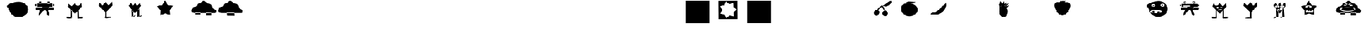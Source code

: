 SplineFontDB: 3.2
FontName: Untitled1
FullName: Untitled1
FamilyName: Untitled1
Weight: Regular
Copyright: Copyright (c) 2023, Simao Nery
UComments: "2023-11-29: Created with FontForge (http://fontforge.org)"
Version: 001.000
ItalicAngle: 0
UnderlinePosition: -100
UnderlineWidth: 50
Ascent: 800
Descent: 200
InvalidEm: 0
LayerCount: 2
Layer: 0 0 "Back" 1
Layer: 1 0 "Fore" 0
XUID: [1021 361 1282447125 13495860]
StyleMap: 0x0000
FSType: 0
OS2Version: 0
OS2_WeightWidthSlopeOnly: 0
OS2_UseTypoMetrics: 1
CreationTime: 1701298503
ModificationTime: 1701446712
OS2TypoAscent: 0
OS2TypoAOffset: 1
OS2TypoDescent: 0
OS2TypoDOffset: 1
OS2TypoLinegap: 90
OS2WinAscent: 0
OS2WinAOffset: 1
OS2WinDescent: 0
OS2WinDOffset: 1
HheadAscent: 0
HheadAOffset: 1
HheadDescent: 0
HheadDOffset: 1
DEI: 91125
Encoding: ISO8859-1
UnicodeInterp: none
NameList: AGL For New Fonts
DisplaySize: -48
AntiAlias: 1
FitToEm: 0
WinInfo: 0 37 14
BeginChars: 256 256

StartChar: Z
Encoding: 90 90 0
Width: 1300
Flags: W
HStem: 156 98<800 1020> 172 82<360.536 572> 266 40<466.759 572 800 855.241> 328 152<492.761 865.239> 504 267<571.5 749> 576 16<781.007 824.993> 582 20<549.005 580.995> 614 48<846.486 879.249> 619 53<504.091 562.866>
VStem: 189 147<311.5 437.151> 549 32<582.003 601.997> 781 44<576.003 591.997> 986 85<411 460>
LayerCount: 2
Fore
SplineSet
789 661 m 1x3078
 796 624 l 1
 714 596 l 1
 704 622 l 1
 789 661 l 1x3078
577 665 m 1
 677 628 l 1
 666 597 l 1
 562 639 l 1
 577 665 l 1
627 328 m 1049
781 584 m 0
 781 588 791 592 803 592 c 0
 815 592 825 588 825 584 c 0
 825 580 815 576 803 576 c 0x3478
 791 576 781 580 781 584 c 0
549 592 m 0
 549 598 556 602 565 602 c 0x3278
 574 602 581 598 581 592 c 0x3478
 581 586 574 582 565 582 c 0x3278
 556 582 549 586 549 592 c 0
336 405 m 0
 336 460 482 504 661 504 c 0x3878
 840 504 986 460 986 405 c 0
 986 350 840 306 661 306 c 0
 482 306 336 350 336 405 c 0
409 404 m 0
 409 446 530 480 679 480 c 0
 828 480 949 446 949 404 c 0
 949 362 828 328 679 328 c 0
 627.342773438 328 579.05078125 332.086914062 538 339.176757812 c 1
 460.643554688 352.537109375 409 376.561523438 409 404 c 0
741 582 m 0x3378
 741 600 773 614 812 614 c 0
 851 614 883 600 883 582 c 0
 883 564 851 550 812 550 c 0
 773 550 741 564 741 582 c 0x3378
499 589 m 0
 499 606 529 619 565 619 c 0x30f8
 601 619 631 606 631 589 c 0
 631 572 601 559 565 559 c 0
 529 559 499 572 499 589 c 0
703 771 m 27x3878
 620 771 599 672 516 672 c 27x30f8
 427 672 433 521 344 521 c 27
 254 521 189 441 189 351 c 27
 189 272 289 254 368 254 c 27
 626 254 771 254 1029 254 c 27
 1084 254 1115 254 1170 254 c 27
 1211 254 1232 299 1232 340 c 27
 1232 429 1071 411 1071 500 c 27
 1071 589 1000 662 911 662 c 27x7178
 819 662 795 771 703 771 c 27x3878
800 266 m 1
 1020 266 l 1
 1020 156 l 1
 800 156 l 1xb078
 800 266 l 1
358 272 m 1
 572 272 l 1
 572 172 l 1
 358 172 l 1x7078
 358 272 l 1
EndSplineSet
EndChar

StartChar: Y
Encoding: 89 89 1
Width: 1300
Flags: W
HStem: 282 19<268 319 392 471> 345 35<240 277 309 358 391 463> 381 86<230.536 429.464> 493 62<301.305 356.695>
VStem: 155.529 60.4707<280 377.19> 240 37<346 380> 268 51<281 307> 300 58<493.983 554.017> 309 49<347 381> 391 72<345 380>
LayerCount: 2
Fore
SplineSet
392 282 m 1xf840
 392 301 l 1
 471 301 l 1
 471 282 l 1
 392 282 l 1xf840
268 281 m 1xfa40
 268 307 l 1
 319 307 l 1
 319 281 l 1
 268 281 l 1xfa40
391 380 m 1
 463 380 l 1
 463 345 l 1
 391 345 l 1
 391 380 l 1
309 381 m 1xf8c0
 358 381 l 1
 358 347 l 1
 309 347 l 1
 309 381 l 1xf8c0
240 380 m 1xfc40
 277 380 l 1
 277 346 l 1
 240 346 l 1
 240 380 l 1xfc40
300 524 m 0xf940
 300 507 313 493 329 493 c 0
 345 493 358 507 358 524 c 0
 358 541 345 555 329 555 c 0
 313 555 300 541 300 524 c 0xf940
216 381 m 1
 216 280 l 1
 515 280 l 1
 515 381 l 1
 216 381 l 1
201 526 m 0
 201 493 259 467 330 467 c 0
 401 467 459 493 459 526 c 0
 459 559 401 585 330 585 c 0
 259 585 201 559 201 526 c 0
558 166 m 1
 350.680664062 242.206054688 l 1
 147.118164062 156.469726562 l 1
 155.529296875 377.190429688 l 1
 11.083984375 544.295898438 l 1
 223.6015625 604.50390625 l 1
 337.892578125 793.517578125 l 1
 460.82421875 610.005859375 l 1
 675.905273438 559.716796875 l 1
 539.364257812 386.09375 l 1
 558 166 l 1
EndSplineSet
EndChar

StartChar: X
Encoding: 88 88 2
Width: 1300
Flags: W
HStem: 92 6<273.488 326.473> 98 1<519 610.55> 429 60<311.926 384.942> 495 23<302.835 317.061 511.799 524.95> 538 23<303.506 317.942 511.799 524.95>
VStem: 282 74<98 259> 301 1<522.78 529.228> 318 5<518.852 533.121> 411 15<516.024 539.256> 510 1<524.218 531.782> 525 3<521.611 534.389>
LayerCount: 2
Fore
SplineSet
519 99 m 27x78e0
 484 99 410 46 445 46 c 27
 512 46 542 98 609 98 c 27
 644 98 554 99 519 99 c 27x78e0
518 368 m 25
 519 98 l 25
 614 98 l 25
 593 458 l 25
 518 368 l 25
272 92 m 27xb8e0
 228 92 132 34 176 34 c 27
 249 34 279 98 352 98 c 27x78e0
 383 98 303 92 272 92 c 27xb8e0
508 352 m 1049
274 422 m 25
 280 200 l 25
 282 98 l 25xbce0
 356 98 l 25x7ce0
 346 328 l 25
 274 422 l 25
379 446 m 25
 430 468 l 25
 414 394 l 25
 379 446 l 25
356 364 m 1
 373 417 l 25
 401 367 l 25
 452 375 l 25
 453 425 l 25
 492 390 l 1
 427 370 l 1
 356 364 l 1
511 528 m 0
 511 534 514 538 518 538 c 0
 522 538 525 534 525 528 c 0
 525 522 522 518 518 518 c 0
 514 518 511 522 511 528 c 0
302 526 m 0x3be0
 302 532 306 536 310 536 c 0
 314 536 318 532 318 526 c 0
 318 520 314 516 310 516 c 0
 306 516 302 520 302 526 c 0x3be0
510 528 m 0
 510 508 514 492 519 492 c 0
 524 492 528 508 528 528 c 0
 528 548 524 564 519 564 c 0
 514 564 510 548 510 528 c 0
301 525 m 0
 301 503 306 486 312 486 c 0
 318 486 323 503 323 525 c 0
 323 547 318 564 312 564 c 0
 306 564 301 547 301 525 c 0
323 429 m 11
 296 429 321 364 348 364 c 27
 429 364 535 376 535 457 c 19
 535 516.671967274 458.323280497 480.536787809 390 453 c 1
 386.512426435 451.594379946 383.191050544 450.146655275 380 448.691785412 c 1
 358.751862308 439.004293862 343.282066927 429 323 429 c 11
426 528 m 0
 426 510 469 495 521 495 c 0
 573 495 616 510 616 528 c 0
 616 546 573 561 521 561 c 0
 469 561 426 546 426 528 c 0
211 526 m 0
 211 506 256 489 311 489 c 0
 366 489 411 506 411 526 c 0
 411 546 366 563 311 563 c 0
 256 563 211 546 211 526 c 0
150 578 m 9
 258 702 l 25
 324 574 l 25
 434 702 l 25
 504 576 l 25
 628 698 l 25
 678 568 l 17
 519.212121212 368 l 1
 506.509090909 352 l 1
 416 238 l 1
 273.611764706 420 l 1
 150 578 l 9
EndSplineSet
EndChar

StartChar: V
Encoding: 86 86 3
Width: 1300
Flags: W
HStem: 17 56<666.506 842.026> 20 60<143.572 377.212> 408 46<517 585> 408 36<431 439>
VStem: 439 78<454 496> 619 46<36 313.667> 619 37<115.333 348>
LayerCount: 2
Fore
SplineSet
613 45 m 0x88
 613 60 665 73 729 73 c 0
 793 73 845 60 845 45 c 0
 845 30 793 17 729 17 c 0
 665 17 613 30 613 45 c 0x88
139 50 m 0
 139 67 193 80 259 80 c 0
 325 80 383 68 383 51 c 0
 383 34 325 20 259 20 c 0x48
 193 20 139 33 139 50 c 0
619 348 m 1x0a
 656 393 l 1x0a
 665 36 l 1
 619 36 l 1x0c
 619 348 l 1x0a
371 350 m 1
 333 395 l 1
 329 77 l 1
 375 65 l 1
 371 350 l 1
475 394 m 1
 475 384 l 1
 549 384 l 1
 549 394 l 1
 475 394 l 1
541 484 m 1
 541 472 l 1
 577 472 l 1
 577 484 l 1
 541 484 l 1
371 486 m 1
 371 470 l 1
 407 470 l 1
 407 486 l 1
 371 486 l 1
431 368 m 1
 585 368 l 1
 585 408 l 1x28
 431 408 l 1x18
 431 368 l 1
517 496 m 1
 517 454 l 1
 607 454 l 1
 607 496 l 1
 517 496 l 1
353 508 m 1
 353 444 l 1
 439 444 l 1x18
 439 508 l 1
 353 508 l 1
227 662 m 25
 361 546 l 25
 493 678 l 25
 617 540 l 25
 767 692 l 25
 783 526 l 25
 537 264 l 25
 505 226 l 25
 191 530 l 25
 227 662 l 25
EndSplineSet
EndChar

StartChar: U
Encoding: 85 85 4
Width: 1300
Flags: W
HStem: 384 120<666.592 765> 504 2<400 414.47> 646 20<304.583 359.417 669.117 726.883> 704 22<305.202 358.798> 714 20<669.117 726.883>
VStem: 286 16<670.571 697.429> 362 18<669.875 698.125> 644 18<674.397 705.603> 734 10<678.167 701.833>
LayerCount: 2
Fore
SplineSet
537 588 m 1x2780
 537 525 l 1
 243 525 l 1
 243 588 l 1
 537 588 l 1x2780
700 458 m 11
 785 458 916 517 916 432 c 27
 916 333 765 384 666 384 c 19xa780
 637.459337803 384 717.09403793 458 700 458 c 11
408 450 m 19
 432.220964861 450 314.086868038 376 346 376 c 11
 267 376 148 341 148 420 c 27
 148 522 306 450 408 450 c 19
400 506 m 11x6780
 516 506 582 506 698 506 c 19
 723.062226399 506 694.296832283 485.814823695 694.296832283 459.999998982 c 3
 694.296832283 438.433481036 664 412.937773601 664 392 c 11
 664 288 790 126 686 126 c 27
 578 126 644 360 536 360 c 27
 407 360 272 31 272 160 c 19
 272 393.588248584 519.669181391 506 400 506 c 11x6780
662 690 m 0
 662 677 678 666 698 666 c 0
 718 666 734 677 734 690 c 0
 734 703 718 714 698 714 c 0x2f80
 678 714 662 703 662 690 c 0
302 684 m 0
 302 673 315 664 332 664 c 0
 349 664 362 673 362 684 c 0
 362 695 349 704 332 704 c 0x3780
 315 704 302 695 302 684 c 0
644 734 m 1x2f80
 744 734 l 1
 744 644 l 1
 644 644 l 1
 644 734 l 1x2f80
286 726 m 1x3780
 380 726 l 1
 380 646 l 1
 286 646 l 1
 286 726 l 1x3780
862 646 m 25
 944 584 l 25
 860 500 l 1049
192 646 m 25
 190 504 l 25x6780
 88 580 l 25
 192 646 l 25
190 646 m 1
 190 504 l 1
 400 504 l 3
 860 504 l 1
 860 646 l 1
 190 646 l 1
EndSplineSet
EndChar

StartChar: T
Encoding: 84 84 5
Width: 1300
Flags: W
HStem: 94 158<376.359 606.047> 264 56<515 551> 268 72<269 305> 384 134<252.934 369.953> 556 64<641.226 720.774> 556 56<267.972 342.028>
VStem: 25 208<537.494 606.487> 269 72<268 340 558.266 609.734> 389 212<545.441 622.023> 479 72<264 320> 639 84<560.169 615.831> 777 126<336 618>
LayerCount: 2
Fore
SplineSet
85 656 m 1051x9330
479 250 m 1xd370
 481 320 l 1
 551 320 l 1
 551 264 l 1
 479 250 l 1xd370
269 268 m 1xb330
 269 340 l 1
 341 340 l 1
 341 254 l 1
 269 268 l 1xb330
639 588 m 0
 639 606 658 620 681 620 c 0
 704 620 723 606 723 588 c 0
 723 570 704 556 681 556 c 0x9b30
 658 556 639 570 639 588 c 0
267 584 m 0
 267 599 284 612 305 612 c 0
 326 612 343 599 343 584 c 0
 343 569 326 556 305 556 c 0x9730
 284 556 267 569 267 584 c 0
171 318 m 0
 171 282 283 252 421 252 c 0
 559 252 671 282 671 318 c 0
 671 354 559 384 421 384 c 0
 283 384 171 354 171 318 c 0
601 588 m 0x93b0
 601 552 640 522 689 522 c 0
 738 522 777 552 777 588 c 0
 777 624 738 654 689 654 c 0
 640 654 601 624 601 588 c 0x93b0
233 580 m 0
 233 546 268 518 311 518 c 0
 354 518 389 546 389 580 c 0
 389 614 354 642 311 642 c 0
 268 642 233 614 233 580 c 0
111 428 m 0
 96.4590469176 483.509602903 25 514.622793595 25 560 c 3
 25 660.770382741 326.918124314 750.964741951 507 762 c 0
 725.589967699 775.394999865 903 612 903 428 c 0
 903 244 726 94 507 94 c 0
 288 94 157.626301259 250.005651688 111 428 c 0
EndSplineSet
EndChar

StartChar: Q
Encoding: 81 81 6
Width: 1300
Flags: W
LayerCount: 2
Fore
SplineSet
275 730 m 9
 329 790 l 1
 369 754 l 25
 415 788 l 25
 443 750 l 25
 519 790 l 1
 485 720 l 17
 413.2265625 721.25390625 309.827148438 685.422851562 275 730 c 9
55 560 m 0
 39 782 188 716 369 716 c 0
 550 716 745 774 717 540 c 0
 704.406079168 434.750804478 562 154 381 154 c 0
 200 154 62.6201171875 454.274414062 55 560 c 0
EndSplineSet
EndChar

StartChar: O
Encoding: 79 79 7
Width: 1300
Flags: W
HStem: 88 512<441.652 567.37> 728 20G<638.574 649.175> 766 20G<518.241 535.848>
VStem: 323 364<235.146 452.849>
LayerCount: 2
Fore
SplineSet
353 490 m 25
 301 644 l 25
 347 646 l 25
 375 776 l 25
 457 670 l 25
 531 786 l 25
 563 654 l 25
 659 748 l 25
 603 634 l 25
 723 682 l 25
 627 552 l 25
 733 594 l 25
 655 486 l 25
 581 586 l 25
 471 608 l 25
 389 556 l 25
 353 490 l 25
323 350 m 0
 323 400.997393393 333.788594649 448.444110066 352.287302702 487.999996132 c 1
 383.846480778 555.483154888 437.845993907 600 499 600 c 0
 596 600 687 476 687 338 c 0
 687 200 608 88 511 88 c 0
 414 88 323 212 323 350 c 0
EndSplineSet
EndChar

StartChar: M
Encoding: 77 77 8
Width: 1300
Flags: W
HStem: 182 96<83.17 227.081>
VStem: 693 16<662 712>
LayerCount: 2
Fore
SplineSet
693 712 m 1
 709 712 l 1
 709 662 l 1
 693 662 l 1
 693 712 l 1
219 182 m 3
 487 182 709 394 709 662 c 3
 709 806.949772593 404.553665861 278 139 278 c 3
 106 278 53 246.877929688 53 210 c 3
 53 179.471679688 165 182 219 182 c 3
EndSplineSet
EndChar

StartChar: L
Encoding: 76 76 9
Width: 1300
Flags: W
HStem: 684 64<359.737 647.251>
VStem: 117 688<304.742 489.733>
LayerCount: 2
Fore
SplineSet
421 748 m 27
 537 748 601 732 717 732 c 27
 796 732 598 684 519 684 c 27
 441 684 397 672 319 672 c 27
 269 672 371 748 421 748 c 27
323 672 m 27
 323 672 323 672 323 672 c 27
117 404 m 0
 117 538.1187873 129.645528347 667.774916205 321 667.774916205 c 3
 360.779622473 667.774916205 408.282322043 676.609867505 465 676 c 0
 651 674 805 552 805 390 c 0
 805 228 634 118 457 118 c 0
 280 118 117 242 117 404 c 0
EndSplineSet
EndChar

StartChar: K
Encoding: 75 75 10
Width: 1300
Flags: W
HStem: 127 230<673.538 807.685> 560 44<642.25 711.377>
VStem: 265 228<212.94 337.233> 621 234<179.863 311.004>
LayerCount: 2
Fore
SplineSet
622 604 m 27
 778 604 828 774 984 774 c 27
 1097 774 887 540 774 540 c 3
 710 540 704 560 658 560 c 27
 640 560 604 604 622 604 c 27
373 389 m 25
 422 376 l 1
 602 522 l 25
 702 364 l 1
 768 354 l 25
 618 608 l 1
 373 389 l 25
621 246 m 0
 621 314 672 357 735 357 c 0
 806.669921875 357 860.254882812 306 855 238 c 0
 849.760742188 170.202148438 804 127 741 127 c 0
 678 127 621 178 621 246 c 0
265 266 m 0
 265 334 316 389 379 389 c 0
 469.341796875 389 513.427734375 331.560546875 493 266 c 0
 470.901367188 195.075195312 436.442382812 141.421875 379 143 c 0
 316.0234375 144.73046875 265 198 265 266 c 0
EndSplineSet
EndChar

StartChar: G
Encoding: 71 71 11
Width: 1300
Flags: W
HStem: -198 994<144 1144>
VStem: 144 1000<-198 796>
LayerCount: 2
Fore
SplineSet
144 796 m 5
 1144 796 l 5
 1144 -198 l 5
 144 -198 l 5
 144 796 l 5
EndSplineSet
EndChar

StartChar: F
Encoding: 70 70 12
Width: 1300
Flags: W
HStem: -2 21G<240 1040> 744 20G<236 1036>
VStem: 865.284 170.716<503.715 678.044> 874 166<112 286.329>
LayerCount: 2
Fore
SplineSet
874 112 m 1xd0
 870.12109375 286.329101562 l 1
 1003.99902344 398.0546875 l 1
 865.284179688 503.71484375 l 1xe0
 861.405273438 678.043945312 l 1
 692.309570312 635.470703125 l 1
 553.594726562 741.130859375 l 1
 481.451171875 582.381835938 l 1
 312.35546875 539.80859375 l 1
 391.489257812 384.42578125 l 1
 319.344726562 225.677734375 l 1
 490.166992188 190.666992188 l 1
 569.30078125 35.28515625 l 1
 703.178710938 147.009765625 l 1
 874 112 l 1xd0
236 760 m 1
 1036 764 l 1xe0
 1036 383.104492188 1040 338.615234375 1040 2 c 1xd0
 240 -2 l 1
 240 331.913085938 236 420.133789062 236 760 c 1
EndSplineSet
EndChar

StartChar: E
Encoding: 69 69 13
Width: 1300
Flags: W
HStem: -204 1002<156 1156>
VStem: 156 1000<-204 798>
LayerCount: 2
Fore
SplineSet
156 798 m 5
 1156 798 l 5
 1156 -204 l 5
 156 -204 l 5
 156 798 l 5
EndSplineSet
EndChar

StartChar: slash
Encoding: 47 47 14
Width: 1300
Flags: W
HStem: 86 664<592.453 861.738>
LayerCount: 2
Fore
SplineSet
91.5 656 m 1048
327.5 420 m 4
 312.958984375 475.509765625 241.5 503.66796875 241.5 552 c 7
 241.5 686.587890625 568.624023438 750.197265625 739.5 750 c 4
 958.5 749.748046875 1135.5 600 1135.5 416 c 4
 1135.5 232 942.5 86 723.5 86 c 4
 504.5 86 374.125976562 242.005859375 327.5 420 c 4
EndSplineSet
EndChar

StartChar: zero
Encoding: 48 48 15
Width: 1300
Flags: W
HStem: 360 144<475.63 580.692> 384 120<666.592 765> 504 2<400 414.47> 646 88<644 744> 646 80<286 380>
VStem: 286 94<646 726> 644 100<644 734>
LayerCount: 2
Fore
SplineSet
700 458 m 15x46
 785 458 916 517 916 432 c 31
 916 333 765 384 666 384 c 23
 637.459337803 384 717.09403793 458 700 458 c 15x46
408 450 m 23
 432.220964861 450 314.086868038 376 346 376 c 15
 267 376 148 341 148 420 c 31
 148 522 306 450 408 450 c 23
400 506 m 15x26
 516 506 582 506 698 506 c 23x26
 723.062226399 506 694.296832283 485.814823695 694.296832283 459.999998982 c 7
 694.296832283 438.433481036 664 412.937773601 664 392 c 15
 664 288 790 126 686 126 c 31
 578 126 644 360 536 360 c 31x86
 407 360 272 31 272 160 c 23
 272 393.588248584 519.669181391 506 400 506 c 15x26
644 734 m 5x16
 739.796651377 734.000001462 705.291742413 733.999999874 744 734 c 5
 744 644 l 5
 644 644 l 5
 644 734 l 5x16
286 726 m 5x0e
 380 726 l 5
 380 646 l 5
 286 646 l 5
 286 726 l 5x0e
862 646 m 29
 944 584 l 29
 860 500 l 1053
192 646 m 29
 190 504 l 29x2e
 88 580 l 29
 192 646 l 29
190 646 m 5
 190 504 l 5
 400 504 l 7
 860 504 l 5
 860 646 l 5
 190 646 l 5
EndSplineSet
EndChar

StartChar: one
Encoding: 49 49 16
Width: 1300
Flags: W
HStem: 17 56<666.506 842.026> 20 60<143.572 377.212>
VStem: 619 46<36 313.667> 619 37<115.333 348>
LayerCount: 2
Fore
SplineSet
613 45 m 0x80
 613 60 665 73 729 73 c 0
 793 73 845 60 845 45 c 0
 845 30 793 17 729 17 c 0
 665 17 613 30 613 45 c 0x80
139 50 m 0
 139 67 193 80 259 80 c 0
 325 80 383 68 383 51 c 0
 383 34 325 20 259 20 c 0x40
 193 20 139 33 139 50 c 0
619 348 m 1x10
 656 393 l 1x10
 665 36 l 1
 619 36 l 1x20
 619 348 l 1x10
371 350 m 1
 333 395 l 1
 329 77 l 1
 375 65 l 1
 371 350 l 1
227 662 m 25
 361 546 l 25
 493 678 l 25
 617 540 l 25
 767 692 l 25
 783 526 l 25
 537 264 l 25
 505 226 l 25
 191 530 l 25
 227 662 l 25
EndSplineSet
EndChar

StartChar: three
Encoding: 51 51 17
Width: 1300
Flags: W
HStem: 96 2<337.031 356> 98 4<285 312.387 522 612.324>
VStem: 280 76<149 259> 519 95<98 218>
LayerCount: 2
Fore
SplineSet
522 102 m 27x70
 600 102 638 154 716 154 c 27
 761 154 659 100 614 100 c 27
 578 100 558 102 522 102 c 27x70
285 102 m 27
 349 102 375 156 439 156 c 27
 479 156 396 96 356 96 c 27xb0
 328 96 313 102 285 102 c 27
609 98 m 27x70
 644 98 554 99 519 99 c 1051
518 368 m 25
 519 98 l 25
 614 98 l 25
 593 458 l 25
 518 368 l 25
508 352 m 1049
274 422 m 25
 280 200 l 25
 282 98 l 25x70
 356 98 l 25xb0
 346 328 l 25
 274 422 l 25
150 578 m 9
 258 702 l 25
 324 574 l 25
 434 702 l 25
 504 576 l 25
 628 698 l 25
 678 568 l 17
 519.212121212 368 l 1
 506.509090909 352 l 1
 416 238 l 1
 273.611764706 420 l 1
 150 578 l 9
EndSplineSet
EndChar

StartChar: four
Encoding: 52 52 18
Width: 1300
Flags: W
LayerCount: 2
Fore
SplineSet
596 166 m 1
 388.680664062 242.206054688 l 1
 185.118164062 156.469726562 l 1
 193.529296875 377.190429688 l 1
 49.083984375 544.295898438 l 1
 261.6015625 604.50390625 l 1
 375.892578125 793.517578125 l 1
 498.82421875 610.005859375 l 1
 713.905273438 559.716796875 l 1
 577.364257812 386.09375 l 1
 596 166 l 1
EndSplineSet
EndChar

StartChar: five
Encoding: 53 53 19
Width: 1300
Flags: W
HStem: 156 98<800 1020> 172 82<360.536 572>
LayerCount: 2
Fore
SplineSet
703 771 m 31x40
 620 771 599 672 516 672 c 31
 427 672 433 521 344 521 c 31
 254 521 189 441 189 351 c 31
 189 272 289 254 368 254 c 31
 626 254 771 254 1029 254 c 31
 1084 254 1115 254 1170 254 c 31
 1211 254 1232 299 1232 340 c 31
 1232 429 1071 411 1071 500 c 31
 1071 589 1000 662 911 662 c 31
 819 662 795 771 703 771 c 31x40
800 266 m 1
 1020 266 l 1
 1020 156 l 1
 800 156 l 1x80
 800 266 l 1
358 272 m 1
 572 272 l 1
 572 172 l 1
 358 172 l 1x40
 358 272 l 1
EndSplineSet
EndChar

StartChar: y
Encoding: 121 121 20
Width: 1300
Flags: W
HStem: 94 668<379.106 643.112>
LayerCount: 2
Fore
SplineSet
85 656 m 1051
479 250 m 1025
111 428 m 0
 96.4590469176 483.509602903 121 526.623046875 121 572 c 3
 121 672.770507812 326.918124314 750.964741951 507 762 c 0
 725.589967699 775.394999865 903 612 903 428 c 0
 903 244 726 94 507 94 c 0
 288 94 157.626301259 250.005651688 111 428 c 0
EndSplineSet
EndChar

StartChar: z
Encoding: 122 122 21
Width: 1300
Flags: W
HStem: 176 250<465 630.113> 426 218<355 449 533 627> 724 20G<449 533>
VStem: 355 272<426 644> 449 84<644 744> 487 169<354.605 413.756>
LayerCount: 2
Fore
SplineSet
565 346 m 27x20
 437 346 237 448 237 320 c 27
 237 228 363 228 455 228 c 27
 518 228 628 346 565 346 c 27x20
487 408 m 3xa4
 487 249 291 235 291 76 c 3
 291 -46 465 176 587 176 c 27
 647 176 656 253 656 313 c 3
 656 374.013671875 653.3125 441.126953125 580 423 c 0
 574.266601562 423 557.264648438 426 551 426 c 3
 443.477738785 426 487 429.334892942 487 408 c 3xa4
449 744 m 1x68
 533 744 l 1
 533 644 l 1
 449 644 l 1
 449 744 l 1x68
355 644 m 1x70
 627 644 l 1x70
 627 426 l 1
 573.61500981 431.731928651 485.133903613 424.280064964 495 426 c 0xb0
 355 426 l 1
 355 644 l 1x70
EndSplineSet
EndChar

StartChar: eacute
Encoding: 233 233 22
Width: 1300
Flags: W
HStem: 286 62<485.806 639> 426 218<355 449 533 627> 724 20G<449 533>
VStem: 355 272<426 644> 449 84<644 744>
LayerCount: 2
Fore
SplineSet
501 348 m 27xe0
 657 348 891 416 891 260 c 27
 891 98 639 286 477 286 c 27
 451 286 475 348 501 348 c 27xe0
511 412 m 3
 623.530437563 412 769 244.895908776 769 122 c 3
 769 -26 551 220 403 220 c 27
 335 220 305 296 305 364 c 3
 305 442.044128965 555.001145079 412 511 412 c 3
449 744 m 1xe8
 533 744 l 1
 533 644 l 1
 449 644 l 1
 449 744 l 1xe8
355 644 m 1xf0
 627 644 l 1
 627 426 l 1
 495 426 l 3
 355 426 l 1
 355 644 l 1xf0
EndSplineSet
EndChar

StartChar: p
Encoding: 112 112 23
Width: 1300
Flags: W
HStem: -2 21G<110 910> 271 128<519.747 614.253> 279 124<304.2 397.8> 503 42<533.688 581.258> 744 20G<106 906>
VStem: 289 124<294.2 387.574> 503 128<287.747 382.253> 723.284 182.716<497.715 672.044> 732 178<106 280.329>
LayerCount: 2
Fore
SplineSet
523 545 m 3x9e
 595 545 617 623 689 623 c 3
 752 623 612 503 549 503 c 27
 529 503 503 545 523 545 c 3x9e
329 411 m 25
 513 545 l 25
 605 405 l 25
 555 399 l 25xde
 521 483 l 25
 507 515 l 25
 377 403 l 25xbe
 329 411 l 25
503 335 m 0
 503 370 532 399 567 399 c 0
 602 399 631 370 631 335 c 0
 631 300 602 271 567 271 c 0
 532 271 503 300 503 335 c 0
289 341 m 0
 289 367.270395806 305.716041075 389.95878281 328.99999892 398.917036708 c 1
 335.850896011 401.552846135 343.270395806 403 351 403 c 0
 385 403 413 375 413 341 c 0
 413 307 385 279 351 279 c 0xbe
 317 279 289 307 289 341 c 0
732 106 m 1x9e80
 728.12109375 280.329101562 l 1
 861.999023438 392.0546875 l 1
 723.284179688 497.71484375 l 1x9f
 719.405273438 672.043945312 l 1
 550.309570312 629.470703125 l 1
 411.594726562 735.130859375 l 1
 339.451171875 576.381835938 l 1
 170.35546875 533.80859375 l 1
 249.489257812 378.42578125 l 1
 177.344726562 219.677734375 l 1
 348.166992188 184.666992188 l 1
 427.30078125 29.28515625 l 1
 561.178710938 141.009765625 l 1
 732 106 l 1x9e80
106 760 m 1
 906 764 l 1x9f
 906 383.104492188 910 338.615234375 910 2 c 1x9e80
 110 -2 l 1
 110 331.913085938 106 420.133789062 106 760 c 1
EndSplineSet
EndChar

StartChar: q
Encoding: 113 113 24
Width: 1300
Flags: W
HStem: -2 21G<66 866> 520 17<383 534> 608 2<588.767 616.641> 744 20G<62 862>
VStem: 214 442<301.875 412.125> 679.284 182.716<497.715 672.044> 688 178<106 280.329>
LayerCount: 2
Fore
SplineSet
366 536 m 19xf8
 283.69921875 536 480.8984375 610 588 610 c 11
 604 610 644 608 628 608 c 19
 562.727539062 608 578.295898438 520 396 520 c 11
 383 520 379 536 366 536 c 19xf8
214 371 m 0
 214.001597372 472.335164873 292.333017817 550.205001263 393.999995888 535.700348584 c 3
 402.513779505 535.700348584 411.191212458 537 420 537 c 0
 534 537 656 435 656 343 c 0
 656 251 564 177 450 177 c 0
 336 177 213.998549781 279.000000011 214 371 c 0
  Spiro
    214 371 o
    242.021 454.852 o
    316.017 514.451 o
    420 537 o
    531.747 507.204 o
    620.215 434.099 o
    656 343 o
    627.979 259.148 o
    553.983 199.549 o
    450 177 o
    338.253 206.796 o
    249.785 279.901 o
    0 0 z
  EndSpiro
688 106 m 1xfa
 684.12109375 280.329101562 l 1
 817.999023438 392.0546875 l 1
 679.284179688 497.71484375 l 1xfc
 675.405273438 672.043945312 l 1
 506.309570312 629.470703125 l 1
 367.594726562 735.130859375 l 1
 295.451171875 576.381835938 l 1
 126.35546875 533.80859375 l 1
 205.489257812 378.42578125 l 1
 133.344726562 219.677734375 l 1
 304.166992188 184.666992188 l 1
 383.30078125 29.28515625 l 1
 517.178710938 141.009765625 l 1
 688 106 l 1xfa
  Spiro
    688 106 v
    684.121 280.329 v
    817.999 392.055 v
    679.284 497.715 v
    675.405 672.044 v
    506.31 629.471 v
    367.595 735.131 v
    295.451 576.382 v
    126.355 533.809 v
    205.489 378.426 v
    133.345 219.678 v
    304.167 184.667 v
    383.301 29.2852 v
    517.179 141.01 v
    0 0 z
  EndSpiro
62 760 m 1
 862 764 l 1xfc
 862 383.104492188 866 338.615234375 866 2 c 1xfa
 66 -2 l 1
 66 331.913085938 62 420.133789062 62 760 c 1
  Spiro
    62 760 v
    862 764 v
    863.035 472.187 o
    864.965 264.307 o
    866 2 v
    66 -2 v
    64.9647 268.21 o
    63.0353 485.823 o
    0 0 z
  EndSpiro
EndSplineSet
EndChar

StartChar: r
Encoding: 114 114 25
Width: 1300
Flags: W
HStem: -2 21G<66 866> 744 20G<62 862>
VStem: 474 74<391.069 512> 510 14<537.175 565.158> 679.284 182.716<497.715 672.044> 688 178<106 280.329>
LayerCount: 2
Fore
SplineSet
548 451 m 27xe0
 548 333 472 219 354 219 c 27
 253 219 474 348 474 449 c 27xe0
 474 500 510 524 510 575 c 27
 510 594 524 548 524 529 c 27xd0
 524 497 548 483 548 451 c 27xe0
688 106 m 1xc4
 684.12109375 280.329101562 l 1
 817.999023438 392.0546875 l 1
 679.284179688 497.71484375 l 1xc8
 675.405273438 672.043945312 l 1
 506.309570312 629.470703125 l 1
 367.594726562 735.130859375 l 1
 295.451171875 576.381835938 l 1
 126.35546875 533.80859375 l 1
 205.489257812 378.42578125 l 1
 133.344726562 219.677734375 l 1
 304.166992188 184.666992188 l 1
 383.30078125 29.28515625 l 1
 517.178710938 141.009765625 l 1
 688 106 l 1xc4
62 760 m 1
 862 764 l 1xc8
 862 383.104492188 866 338.615234375 866 2 c 1xc4
 66 -2 l 1
 66 331.913085938 62 420.133789062 62 760 c 1
688 106 m 1xc4
 684.12109375 280.329101562 l 1
 817.999023438 392.0546875 l 1
 679.284179688 497.71484375 l 1xc8
 675.405273438 672.043945312 l 1
 506.309570312 629.470703125 l 1
 367.594726562 735.130859375 l 1
 295.451171875 576.381835938 l 1
 126.35546875 533.80859375 l 1
 205.489257812 378.42578125 l 1
 133.344726562 219.677734375 l 1
 304.166992188 184.666992188 l 1
 383.30078125 29.28515625 l 1
 517.178710938 141.009765625 l 1
 688 106 l 1xc4
62 760 m 1
 862 764 l 1xc8
 862 383.104492188 866 338.615234375 866 2 c 1xc4
 66 -2 l 1
 66 331.913085938 62 420.133789062 62 760 c 1
688 106 m 1xc4
 684.12109375 280.329101562 l 1
 817.999023438 392.0546875 l 1
 679.284179688 497.71484375 l 1xc8
 675.405273438 672.043945312 l 1
 506.309570312 629.470703125 l 1
 367.594726562 735.130859375 l 1
 295.451171875 576.381835938 l 1
 126.35546875 533.80859375 l 1
 205.489257812 378.42578125 l 1
 133.344726562 219.677734375 l 1
 304.166992188 184.666992188 l 1
 383.30078125 29.28515625 l 1
 517.178710938 141.009765625 l 1
 688 106 l 1xc4
62 760 m 1
 862 764 l 1xc8
 862 383.104492188 866 338.615234375 866 2 c 1xc4
 66 -2 l 1
 66 331.913085938 62 420.133789062 62 760 c 1
688 106 m 1xc4
 684.12109375 280.329101562 l 1
 817.999023438 392.0546875 l 1
 679.284179688 497.71484375 l 1xc8
 675.405273438 672.043945312 l 1
 506.309570312 629.470703125 l 1
 367.594726562 735.130859375 l 1
 295.451171875 576.381835938 l 1
 126.35546875 533.80859375 l 1
 205.489257812 378.42578125 l 1
 133.344726562 219.677734375 l 1
 304.166992188 184.666992188 l 1
 383.30078125 29.28515625 l 1
 517.178710938 141.009765625 l 1
 688 106 l 1xc4
62 760 m 1
 862 764 l 1xc8
 862 383.104492188 866 338.615234375 866 2 c 1xc4
 66 -2 l 1
 66 331.913085938 62 420.133789062 62 760 c 1
688 106 m 1xc4
 684.12109375 280.329101562 l 1
 817.999023438 392.0546875 l 1
 679.284179688 497.71484375 l 1xc8
 675.405273438 672.043945312 l 1
 506.309570312 629.470703125 l 1
 367.594726562 735.130859375 l 1
 295.451171875 576.381835938 l 1
 126.35546875 533.80859375 l 1
 205.489257812 378.42578125 l 1
 133.344726562 219.677734375 l 1
 304.166992188 184.666992188 l 1
 383.30078125 29.28515625 l 1
 517.178710938 141.009765625 l 1
 688 106 l 1xc4
62 760 m 1
 862 764 l 1xc8
 862 383.104492188 866 338.615234375 866 2 c 1xc4
 66 -2 l 1
 66 331.913085938 62 420.133789062 62 760 c 1
EndSplineSet
EndChar

StartChar: t
Encoding: 116 116 26
Width: 1300
Flags: W
HStem: -2 21G<66 866> 744 20G<62 862>
VStem: 352 168<222.045 454.442> 679.284 182.716<497.715 672.044> 688 178<106 280.329>
LayerCount: 2
Fore
SplineSet
378 465 m 25xe0
 332 583 l 25
 386 533 l 25
 406 679 l 25
 438 563 l 25
 504 613 l 25
 486 519 l 25
 562 541 l 25
 500 457 l 25
 378 465 l 25xe0
352 339 m 0
 352 389.593672454 362.554399773 435.187892383 379.271868357 466.999997863 c 1
 394.275302926 495.550423466 414.242801384 513 436 513 c 0
 482 513 520 435 520 339 c 0
 520 243 482 165 436 165 c 0
 390 165 352 243 352 339 c 0
688 106 m 1xe8
 684.12109375 280.329101562 l 1
 817.999023438 392.0546875 l 1
 679.284179688 497.71484375 l 1xf0
 675.405273438 672.043945312 l 1
 506.309570312 629.470703125 l 1
 367.594726562 735.130859375 l 1
 295.451171875 576.381835938 l 1
 126.35546875 533.80859375 l 1
 205.489257812 378.42578125 l 1
 133.344726562 219.677734375 l 1
 304.166992188 184.666992188 l 1
 383.30078125 29.28515625 l 1
 517.178710938 141.009765625 l 1
 688 106 l 1xe8
62 760 m 1
 862 764 l 1xf0
 862 383.104492188 866 338.615234375 866 2 c 1xe8
 66 -2 l 1
 66 331.913085938 62 420.133789062 62 760 c 1
EndSplineSet
EndChar

StartChar: v
Encoding: 118 118 27
Width: 1300
Flags: W
HStem: -2 21G<66 866> 744 20G<62 862>
VStem: 679.284 182.716<497.715 672.044> 688 178<106 280.329>
LayerCount: 2
Fore
SplineSet
352 507 m 25xc0
 402 561 l 25
 416 505 l 25
 464 557 l 25
 448 501 l 25
 536 559 l 25
 492 491 l 25
 352 507 l 25xc0
268 349 m 0
 250.908127765 524.191690406 287.576676065 520.858210736 351.999996623 505.146758303 c 1
 378.038368744 498.796563352 408.610715801 490.424322686 442 491 c 0
 574.795898438 493.290039062 618 565 612 339 c 0
 609.770507812 255.029296875 532 197 438 197 c 0
 344 197 276.15625 265.396484375 268 349 c 0
688 106 m 1xd0
 684.12109375 280.329101562 l 1
 817.999023438 392.0546875 l 1
 679.284179688 497.71484375 l 1xe0
 675.405273438 672.043945312 l 1
 506.309570312 629.470703125 l 1
 367.594726562 735.130859375 l 1
 295.451171875 576.381835938 l 1
 126.35546875 533.80859375 l 1
 205.489257812 378.42578125 l 1
 133.344726562 219.677734375 l 1
 304.166992188 184.666992188 l 1
 383.30078125 29.28515625 l 1
 517.178710938 141.009765625 l 1
 688 106 l 1xd0
62 760 m 1
 862 764 l 1xe0
 862 383.104492188 866 338.615234375 866 2 c 1xd0
 66 -2 l 1
 66 331.913085938 62 420.133789062 62 760 c 1
EndSplineSet
EndChar

StartChar: two
Encoding: 50 50 28
Width: 1300
Flags: W
VStem: 470 60<48 300>
LayerCount: 2
Fore
SplineSet
446 58 m 0
 446 68 524 82 596 82 c 0
 668 82 726.5078125 73.9873046875 726 64 c 0
 725.413085938 52.4619140625 654.584960938 57.2666015625 576 40 c 0
 505.677734375 24.548828125 446 48 446 58 c 0
470 300 m 1
 530 300 l 1
 530 48 l 1
 470 48 l 1
 470 300 l 1
619 348 m 1
 656 393 l 1025
371 350 m 1
 333 395 l 1025
221 712 m 25
 355 596 l 25
 487 728 l 25
 611 590 l 25
 761 742 l 25
 777 576 l 25
 531 314 l 25
 499 276 l 25
 185 580 l 25
 221 712 l 25
EndSplineSet
EndChar

StartChar: W
Encoding: 87 87 29
Width: 1300
Flags: W
HStem: 34 42<263.689 467.051>
VStem: 470 60<48 300>
LayerCount: 2
Fore
SplineSet
261 52 m 0
 261 62 339 76 411 76 c 0
 483 76 541 68 541 58 c 0
 541 48 463 34 391 34 c 0
 319 34 261 42 261 52 c 0
470 300 m 1
 530 300 l 1
 530 48 l 1
 470 48 l 1
 470 300 l 1
221 712 m 25
 355 596 l 25
 487 728 l 25
 611 590 l 25
 761 742 l 25
 777 576 l 25
 531 314 l 25
 499 276 l 25
 185 580 l 25
 221 712 l 25
EndSplineSet
EndChar

StartChar: bar
Encoding: 124 124 30
Width: 1300
Flags: W
HStem: 48 80<412.241 711.51> 738 20G<240.581 268.312 416.812 445.111 607.672 635.692>
LayerCount: 2
Fore
SplineSet
341 88 m 0
 342.3203125 86.0855873402 404.086914063 126.431853843 537 128 c 0
 644.992916054 129.274130949 733 110 733 88 c 0
 733 66 645 48 537 48 c 0
 429 48 328.509526631 106.110803575 341 88 c 0
393 292 m 1
 382 110 l 1
 475 127 l 1
 467.946289062 247.083984375 477.987304688 257.344726562 468 382 c 1
 442.999023438 352 407.353515625 324.28125 393 292 c 1
508 352 m 1049
282 98 m 1049
150 634 m 9
 258 758 l 25
 324 630 l 25
 434 758 l 25
 504 632 l 25
 628 754 l 25
 678 624 l 17
 519.211914062 424 l 1
 506.508789062 408 l 1
 416 294 l 1
 273.611328125 476 l 1
 150 634 l 9
EndSplineSet
EndChar

StartChar: braceright
Encoding: 125 125 31
Width: 1300
Flags: W
HStem: 60 80<182.241 481.51> 738 20G<240.581 268.312 416.812 445.111 607.672 635.692>
VStem: 393 75<176.182 303.905>
LayerCount: 2
Fore
SplineSet
111 100 m 0
 112.3203125 98.0859375 174.086914062 138.431640625 307 140 c 0
 414.993164062 141.274414062 503 122 503 100 c 0
 503 78 415 60 307 60 c 0
 199 60 98.509765625 118.110351562 111 100 c 0
393 292 m 1
 382 110 l 1
 475 127 l 1
 467.946289062 247.083984375 477.987304688 257.344726562 468 382 c 1
 442.999023438 352 407.353515625 324.28125 393 292 c 1
508 352 m 1049
282 98 m 1049
150 634 m 9
 258 758 l 25
 324 630 l 25
 434 758 l 25
 504 632 l 25
 628 754 l 25
 678 624 l 17
 519.211914062 424 l 1
 506.508789062 408 l 1
 416 294 l 1
 273.611328125 476 l 1
 150 634 l 9
EndSplineSet
EndChar

StartChar: six
Encoding: 54 54 32
Width: 1300
Flags: W
HStem: 266 505<458.227 583.514>
LayerCount: 2
Fore
SplineSet
519 771 m 27
 436 771 415 672 332 672 c 27
 243 672 249 521 160 521 c 27
 70 521 5 441 5 351 c 27
 5 272 105 254 184 254 c 27
 442 254 587 254 845 254 c 27
 900 254 931 254 986 254 c 27
 1027 254 1048 299 1048 340 c 27
 1048 429 887 411 887 500 c 27
 887 589 816 662 727 662 c 27
 635 662 611 771 519 771 c 27
380 266 m 1
 688 262 l 1
 690.731445312 212.767578125 701.1015625 126.758789062 700 136 c 1
 392 140 l 1
 380 266 l 1
EndSplineSet
EndChar

StartChar: uni0000
Encoding: 0 0 33
Width: 1300
Flags: W
LayerCount: 2
EndChar

StartChar: uni0001
Encoding: 1 1 34
Width: 1300
Flags: W
LayerCount: 2
EndChar

StartChar: uni0002
Encoding: 2 2 35
Width: 1300
Flags: W
LayerCount: 2
EndChar

StartChar: uni0003
Encoding: 3 3 36
Width: 1300
Flags: W
LayerCount: 2
EndChar

StartChar: uni0004
Encoding: 4 4 37
Width: 1300
Flags: W
LayerCount: 2
EndChar

StartChar: uni0005
Encoding: 5 5 38
Width: 1300
Flags: W
LayerCount: 2
EndChar

StartChar: uni0006
Encoding: 6 6 39
Width: 1300
Flags: W
LayerCount: 2
EndChar

StartChar: uni0007
Encoding: 7 7 40
Width: 1300
Flags: W
LayerCount: 2
EndChar

StartChar: uni0008
Encoding: 8 8 41
Width: 1300
Flags: W
LayerCount: 2
EndChar

StartChar: uni0009
Encoding: 9 9 42
Width: 1300
Flags: W
LayerCount: 2
EndChar

StartChar: uni000A
Encoding: 10 10 43
Width: 1300
Flags: W
LayerCount: 2
EndChar

StartChar: uni000B
Encoding: 11 11 44
Width: 1300
Flags: W
LayerCount: 2
EndChar

StartChar: uni000C
Encoding: 12 12 45
Width: 1300
Flags: W
LayerCount: 2
EndChar

StartChar: uni000D
Encoding: 13 13 46
Width: 1300
Flags: W
LayerCount: 2
EndChar

StartChar: uni000E
Encoding: 14 14 47
Width: 1300
Flags: W
LayerCount: 2
EndChar

StartChar: uni000F
Encoding: 15 15 48
Width: 1300
Flags: W
LayerCount: 2
EndChar

StartChar: uni0010
Encoding: 16 16 49
Width: 1300
Flags: W
LayerCount: 2
EndChar

StartChar: uni0011
Encoding: 17 17 50
Width: 1300
Flags: W
LayerCount: 2
EndChar

StartChar: uni0012
Encoding: 18 18 51
Width: 1300
Flags: W
LayerCount: 2
EndChar

StartChar: uni0013
Encoding: 19 19 52
Width: 1300
Flags: W
LayerCount: 2
EndChar

StartChar: uni0014
Encoding: 20 20 53
Width: 1300
Flags: W
LayerCount: 2
EndChar

StartChar: uni0015
Encoding: 21 21 54
Width: 1300
Flags: W
LayerCount: 2
EndChar

StartChar: uni0016
Encoding: 22 22 55
Width: 1300
Flags: W
LayerCount: 2
EndChar

StartChar: uni0017
Encoding: 23 23 56
Width: 1300
Flags: W
LayerCount: 2
EndChar

StartChar: uni0018
Encoding: 24 24 57
Width: 1300
Flags: W
LayerCount: 2
EndChar

StartChar: uni0019
Encoding: 25 25 58
Width: 1300
Flags: W
LayerCount: 2
EndChar

StartChar: uni001A
Encoding: 26 26 59
Width: 1300
Flags: W
LayerCount: 2
EndChar

StartChar: uni001B
Encoding: 27 27 60
Width: 1300
Flags: W
LayerCount: 2
EndChar

StartChar: uni001C
Encoding: 28 28 61
Width: 1300
Flags: W
LayerCount: 2
EndChar

StartChar: uni001D
Encoding: 29 29 62
Width: 1300
Flags: W
LayerCount: 2
EndChar

StartChar: uni001E
Encoding: 30 30 63
Width: 1300
Flags: W
LayerCount: 2
EndChar

StartChar: uni001F
Encoding: 31 31 64
Width: 1300
Flags: W
LayerCount: 2
EndChar

StartChar: space
Encoding: 32 32 65
Width: 1300
Flags: W
LayerCount: 2
EndChar

StartChar: exclam
Encoding: 33 33 66
Width: 1300
Flags: W
LayerCount: 2
EndChar

StartChar: quotedbl
Encoding: 34 34 67
Width: 1300
Flags: W
LayerCount: 2
EndChar

StartChar: numbersign
Encoding: 35 35 68
Width: 1300
Flags: W
LayerCount: 2
EndChar

StartChar: dollar
Encoding: 36 36 69
Width: 1300
Flags: W
LayerCount: 2
EndChar

StartChar: percent
Encoding: 37 37 70
Width: 1300
Flags: W
LayerCount: 2
EndChar

StartChar: ampersand
Encoding: 38 38 71
Width: 1300
Flags: W
LayerCount: 2
EndChar

StartChar: quotesingle
Encoding: 39 39 72
Width: 1300
Flags: W
LayerCount: 2
EndChar

StartChar: parenleft
Encoding: 40 40 73
Width: 1300
Flags: W
LayerCount: 2
EndChar

StartChar: parenright
Encoding: 41 41 74
Width: 1300
Flags: W
LayerCount: 2
EndChar

StartChar: asterisk
Encoding: 42 42 75
Width: 1300
Flags: W
LayerCount: 2
EndChar

StartChar: plus
Encoding: 43 43 76
Width: 1300
Flags: W
LayerCount: 2
EndChar

StartChar: comma
Encoding: 44 44 77
Width: 1300
Flags: W
LayerCount: 2
EndChar

StartChar: hyphen
Encoding: 45 45 78
Width: 1300
Flags: W
LayerCount: 2
EndChar

StartChar: period
Encoding: 46 46 79
Width: 1300
Flags: W
LayerCount: 2
EndChar

StartChar: seven
Encoding: 55 55 80
Width: 1300
Flags: W
LayerCount: 2
EndChar

StartChar: eight
Encoding: 56 56 81
Width: 1300
Flags: W
LayerCount: 2
EndChar

StartChar: nine
Encoding: 57 57 82
Width: 1300
Flags: W
LayerCount: 2
EndChar

StartChar: colon
Encoding: 58 58 83
Width: 1300
Flags: W
LayerCount: 2
EndChar

StartChar: semicolon
Encoding: 59 59 84
Width: 1300
Flags: W
LayerCount: 2
EndChar

StartChar: less
Encoding: 60 60 85
Width: 1300
Flags: W
LayerCount: 2
EndChar

StartChar: equal
Encoding: 61 61 86
Width: 1300
Flags: W
LayerCount: 2
EndChar

StartChar: greater
Encoding: 62 62 87
Width: 1300
Flags: W
LayerCount: 2
EndChar

StartChar: question
Encoding: 63 63 88
Width: 1300
Flags: W
LayerCount: 2
EndChar

StartChar: at
Encoding: 64 64 89
Width: 1300
Flags: W
LayerCount: 2
EndChar

StartChar: A
Encoding: 65 65 90
Width: 1300
Flags: W
LayerCount: 2
EndChar

StartChar: B
Encoding: 66 66 91
Width: 1300
Flags: W
LayerCount: 2
EndChar

StartChar: C
Encoding: 67 67 92
Width: 1300
Flags: W
LayerCount: 2
EndChar

StartChar: D
Encoding: 68 68 93
Width: 1300
Flags: W
LayerCount: 2
EndChar

StartChar: H
Encoding: 72 72 94
Width: 1300
Flags: W
LayerCount: 2
EndChar

StartChar: I
Encoding: 73 73 95
Width: 1300
Flags: W
LayerCount: 2
EndChar

StartChar: J
Encoding: 74 74 96
Width: 1300
Flags: W
LayerCount: 2
EndChar

StartChar: N
Encoding: 78 78 97
Width: 1300
Flags: W
LayerCount: 2
EndChar

StartChar: P
Encoding: 80 80 98
Width: 1300
Flags: W
LayerCount: 2
EndChar

StartChar: R
Encoding: 82 82 99
Width: 1300
Flags: W
LayerCount: 2
EndChar

StartChar: S
Encoding: 83 83 100
Width: 1300
Flags: W
LayerCount: 2
EndChar

StartChar: bracketleft
Encoding: 91 91 101
Width: 1300
Flags: W
LayerCount: 2
EndChar

StartChar: backslash
Encoding: 92 92 102
Width: 1300
Flags: W
LayerCount: 2
EndChar

StartChar: bracketright
Encoding: 93 93 103
Width: 1300
Flags: W
LayerCount: 2
EndChar

StartChar: asciicircum
Encoding: 94 94 104
Width: 1300
Flags: W
LayerCount: 2
EndChar

StartChar: underscore
Encoding: 95 95 105
Width: 1300
Flags: W
LayerCount: 2
EndChar

StartChar: grave
Encoding: 96 96 106
Width: 1300
Flags: W
LayerCount: 2
EndChar

StartChar: a
Encoding: 97 97 107
Width: 1300
Flags: W
LayerCount: 2
EndChar

StartChar: b
Encoding: 98 98 108
Width: 1300
Flags: W
LayerCount: 2
EndChar

StartChar: c
Encoding: 99 99 109
Width: 1300
Flags: W
LayerCount: 2
EndChar

StartChar: d
Encoding: 100 100 110
Width: 1300
Flags: W
LayerCount: 2
EndChar

StartChar: e
Encoding: 101 101 111
Width: 1300
Flags: W
LayerCount: 2
EndChar

StartChar: f
Encoding: 102 102 112
Width: 1300
Flags: W
LayerCount: 2
EndChar

StartChar: g
Encoding: 103 103 113
Width: 1300
Flags: W
LayerCount: 2
EndChar

StartChar: h
Encoding: 104 104 114
Width: 1300
Flags: W
LayerCount: 2
EndChar

StartChar: i
Encoding: 105 105 115
Width: 1300
Flags: W
LayerCount: 2
EndChar

StartChar: j
Encoding: 106 106 116
Width: 1300
Flags: W
LayerCount: 2
EndChar

StartChar: k
Encoding: 107 107 117
Width: 1300
Flags: W
LayerCount: 2
EndChar

StartChar: l
Encoding: 108 108 118
Width: 1300
Flags: W
LayerCount: 2
EndChar

StartChar: m
Encoding: 109 109 119
Width: 1300
Flags: W
LayerCount: 2
EndChar

StartChar: n
Encoding: 110 110 120
Width: 1300
Flags: W
LayerCount: 2
EndChar

StartChar: o
Encoding: 111 111 121
Width: 1300
Flags: W
LayerCount: 2
EndChar

StartChar: s
Encoding: 115 115 122
Width: 1300
Flags: W
LayerCount: 2
EndChar

StartChar: u
Encoding: 117 117 123
Width: 1300
Flags: W
LayerCount: 2
EndChar

StartChar: w
Encoding: 119 119 124
Width: 1300
Flags: W
LayerCount: 2
EndChar

StartChar: x
Encoding: 120 120 125
Width: 1300
Flags: W
LayerCount: 2
EndChar

StartChar: braceleft
Encoding: 123 123 126
Width: 1300
Flags: W
LayerCount: 2
EndChar

StartChar: asciitilde
Encoding: 126 126 127
Width: 1300
Flags: W
LayerCount: 2
EndChar

StartChar: uni007F
Encoding: 127 127 128
Width: 1300
Flags: W
LayerCount: 2
EndChar

StartChar: uni0080
Encoding: 128 128 129
Width: 1300
Flags: W
LayerCount: 2
EndChar

StartChar: uni0081
Encoding: 129 129 130
Width: 1300
Flags: W
LayerCount: 2
EndChar

StartChar: uni0082
Encoding: 130 130 131
Width: 1300
Flags: W
LayerCount: 2
EndChar

StartChar: uni0083
Encoding: 131 131 132
Width: 1300
Flags: W
LayerCount: 2
EndChar

StartChar: uni0084
Encoding: 132 132 133
Width: 1300
Flags: W
LayerCount: 2
EndChar

StartChar: uni0085
Encoding: 133 133 134
Width: 1300
Flags: W
LayerCount: 2
EndChar

StartChar: uni0086
Encoding: 134 134 135
Width: 1300
Flags: W
LayerCount: 2
EndChar

StartChar: uni0087
Encoding: 135 135 136
Width: 1300
Flags: W
LayerCount: 2
EndChar

StartChar: uni0088
Encoding: 136 136 137
Width: 1300
Flags: W
LayerCount: 2
EndChar

StartChar: uni0089
Encoding: 137 137 138
Width: 1300
Flags: W
LayerCount: 2
EndChar

StartChar: uni008A
Encoding: 138 138 139
Width: 1300
Flags: W
LayerCount: 2
EndChar

StartChar: uni008B
Encoding: 139 139 140
Width: 1300
Flags: W
LayerCount: 2
EndChar

StartChar: uni008C
Encoding: 140 140 141
Width: 1300
Flags: W
LayerCount: 2
EndChar

StartChar: uni008D
Encoding: 141 141 142
Width: 1300
Flags: W
LayerCount: 2
EndChar

StartChar: uni008E
Encoding: 142 142 143
Width: 1300
Flags: W
LayerCount: 2
EndChar

StartChar: uni008F
Encoding: 143 143 144
Width: 1300
Flags: W
LayerCount: 2
EndChar

StartChar: uni0090
Encoding: 144 144 145
Width: 1300
Flags: W
LayerCount: 2
EndChar

StartChar: uni0091
Encoding: 145 145 146
Width: 1300
Flags: W
LayerCount: 2
EndChar

StartChar: uni0092
Encoding: 146 146 147
Width: 1300
Flags: W
LayerCount: 2
EndChar

StartChar: uni0093
Encoding: 147 147 148
Width: 1300
Flags: W
LayerCount: 2
EndChar

StartChar: uni0094
Encoding: 148 148 149
Width: 1300
Flags: W
LayerCount: 2
EndChar

StartChar: uni0095
Encoding: 149 149 150
Width: 1300
Flags: W
LayerCount: 2
EndChar

StartChar: uni0096
Encoding: 150 150 151
Width: 1300
Flags: W
LayerCount: 2
EndChar

StartChar: uni0097
Encoding: 151 151 152
Width: 1300
Flags: W
LayerCount: 2
EndChar

StartChar: uni0098
Encoding: 152 152 153
Width: 1300
Flags: W
LayerCount: 2
EndChar

StartChar: uni0099
Encoding: 153 153 154
Width: 1300
Flags: W
LayerCount: 2
EndChar

StartChar: uni009A
Encoding: 154 154 155
Width: 1300
Flags: W
LayerCount: 2
EndChar

StartChar: uni009B
Encoding: 155 155 156
Width: 1300
Flags: W
LayerCount: 2
EndChar

StartChar: uni009C
Encoding: 156 156 157
Width: 1300
Flags: W
LayerCount: 2
EndChar

StartChar: uni009D
Encoding: 157 157 158
Width: 1300
Flags: W
LayerCount: 2
EndChar

StartChar: uni009E
Encoding: 158 158 159
Width: 1300
Flags: W
LayerCount: 2
EndChar

StartChar: uni009F
Encoding: 159 159 160
Width: 1300
Flags: W
LayerCount: 2
EndChar

StartChar: uni00A0
Encoding: 160 160 161
Width: 1300
Flags: W
LayerCount: 2
EndChar

StartChar: exclamdown
Encoding: 161 161 162
Width: 1300
Flags: W
LayerCount: 2
EndChar

StartChar: cent
Encoding: 162 162 163
Width: 1300
Flags: W
LayerCount: 2
EndChar

StartChar: sterling
Encoding: 163 163 164
Width: 1300
Flags: W
LayerCount: 2
EndChar

StartChar: currency
Encoding: 164 164 165
Width: 1300
Flags: W
LayerCount: 2
EndChar

StartChar: yen
Encoding: 165 165 166
Width: 1300
Flags: W
LayerCount: 2
EndChar

StartChar: brokenbar
Encoding: 166 166 167
Width: 1300
Flags: W
LayerCount: 2
EndChar

StartChar: section
Encoding: 167 167 168
Width: 1300
Flags: W
LayerCount: 2
EndChar

StartChar: dieresis
Encoding: 168 168 169
Width: 1300
Flags: W
LayerCount: 2
EndChar

StartChar: copyright
Encoding: 169 169 170
Width: 1300
Flags: W
LayerCount: 2
EndChar

StartChar: ordfeminine
Encoding: 170 170 171
Width: 1300
Flags: W
LayerCount: 2
EndChar

StartChar: guillemotleft
Encoding: 171 171 172
Width: 1300
Flags: W
LayerCount: 2
EndChar

StartChar: logicalnot
Encoding: 172 172 173
Width: 1300
Flags: W
LayerCount: 2
EndChar

StartChar: uni00AD
Encoding: 173 173 174
Width: 1300
Flags: W
LayerCount: 2
EndChar

StartChar: registered
Encoding: 174 174 175
Width: 1300
Flags: W
LayerCount: 2
EndChar

StartChar: macron
Encoding: 175 175 176
Width: 1300
Flags: W
LayerCount: 2
EndChar

StartChar: degree
Encoding: 176 176 177
Width: 1300
Flags: W
LayerCount: 2
EndChar

StartChar: plusminus
Encoding: 177 177 178
Width: 1300
Flags: W
LayerCount: 2
EndChar

StartChar: uni00B2
Encoding: 178 178 179
Width: 1300
Flags: W
LayerCount: 2
EndChar

StartChar: uni00B3
Encoding: 179 179 180
Width: 1300
Flags: W
LayerCount: 2
EndChar

StartChar: acute
Encoding: 180 180 181
Width: 1300
Flags: W
LayerCount: 2
EndChar

StartChar: mu
Encoding: 181 181 182
Width: 1300
Flags: W
LayerCount: 2
EndChar

StartChar: paragraph
Encoding: 182 182 183
Width: 1300
Flags: W
LayerCount: 2
EndChar

StartChar: periodcentered
Encoding: 183 183 184
Width: 1300
Flags: W
LayerCount: 2
EndChar

StartChar: cedilla
Encoding: 184 184 185
Width: 1300
Flags: W
LayerCount: 2
EndChar

StartChar: uni00B9
Encoding: 185 185 186
Width: 1300
Flags: W
LayerCount: 2
EndChar

StartChar: ordmasculine
Encoding: 186 186 187
Width: 1300
Flags: W
LayerCount: 2
EndChar

StartChar: guillemotright
Encoding: 187 187 188
Width: 1300
Flags: W
LayerCount: 2
EndChar

StartChar: onequarter
Encoding: 188 188 189
Width: 1300
Flags: W
LayerCount: 2
EndChar

StartChar: onehalf
Encoding: 189 189 190
Width: 1300
Flags: W
LayerCount: 2
EndChar

StartChar: threequarters
Encoding: 190 190 191
Width: 1300
Flags: W
LayerCount: 2
EndChar

StartChar: questiondown
Encoding: 191 191 192
Width: 1300
Flags: W
LayerCount: 2
EndChar

StartChar: Agrave
Encoding: 192 192 193
Width: 1300
Flags: W
LayerCount: 2
EndChar

StartChar: Aacute
Encoding: 193 193 194
Width: 1300
Flags: W
LayerCount: 2
EndChar

StartChar: Acircumflex
Encoding: 194 194 195
Width: 1300
Flags: W
LayerCount: 2
EndChar

StartChar: Atilde
Encoding: 195 195 196
Width: 1300
Flags: W
LayerCount: 2
EndChar

StartChar: Adieresis
Encoding: 196 196 197
Width: 1300
Flags: W
LayerCount: 2
EndChar

StartChar: Aring
Encoding: 197 197 198
Width: 1300
Flags: W
LayerCount: 2
EndChar

StartChar: AE
Encoding: 198 198 199
Width: 1300
Flags: W
LayerCount: 2
EndChar

StartChar: Ccedilla
Encoding: 199 199 200
Width: 1300
Flags: W
LayerCount: 2
EndChar

StartChar: Egrave
Encoding: 200 200 201
Width: 1300
Flags: W
LayerCount: 2
EndChar

StartChar: Eacute
Encoding: 201 201 202
Width: 1300
Flags: W
LayerCount: 2
EndChar

StartChar: Ecircumflex
Encoding: 202 202 203
Width: 1300
Flags: W
LayerCount: 2
EndChar

StartChar: Edieresis
Encoding: 203 203 204
Width: 1300
Flags: W
LayerCount: 2
EndChar

StartChar: Igrave
Encoding: 204 204 205
Width: 1300
Flags: W
LayerCount: 2
EndChar

StartChar: Iacute
Encoding: 205 205 206
Width: 1300
Flags: W
LayerCount: 2
EndChar

StartChar: Icircumflex
Encoding: 206 206 207
Width: 1300
Flags: W
LayerCount: 2
EndChar

StartChar: Idieresis
Encoding: 207 207 208
Width: 1300
Flags: W
LayerCount: 2
EndChar

StartChar: Eth
Encoding: 208 208 209
Width: 1300
Flags: W
LayerCount: 2
EndChar

StartChar: Ntilde
Encoding: 209 209 210
Width: 1300
Flags: W
LayerCount: 2
EndChar

StartChar: Ograve
Encoding: 210 210 211
Width: 1300
Flags: W
LayerCount: 2
EndChar

StartChar: Oacute
Encoding: 211 211 212
Width: 1300
Flags: W
LayerCount: 2
EndChar

StartChar: Ocircumflex
Encoding: 212 212 213
Width: 1300
Flags: W
LayerCount: 2
EndChar

StartChar: Otilde
Encoding: 213 213 214
Width: 1300
Flags: W
LayerCount: 2
EndChar

StartChar: Odieresis
Encoding: 214 214 215
Width: 1300
Flags: W
LayerCount: 2
EndChar

StartChar: multiply
Encoding: 215 215 216
Width: 1300
Flags: W
LayerCount: 2
EndChar

StartChar: Oslash
Encoding: 216 216 217
Width: 1300
Flags: W
LayerCount: 2
EndChar

StartChar: Ugrave
Encoding: 217 217 218
Width: 1300
Flags: W
LayerCount: 2
EndChar

StartChar: Uacute
Encoding: 218 218 219
Width: 1300
Flags: W
LayerCount: 2
EndChar

StartChar: Ucircumflex
Encoding: 219 219 220
Width: 1300
Flags: W
LayerCount: 2
EndChar

StartChar: Udieresis
Encoding: 220 220 221
Width: 1300
Flags: W
LayerCount: 2
EndChar

StartChar: Yacute
Encoding: 221 221 222
Width: 1300
Flags: W
LayerCount: 2
EndChar

StartChar: Thorn
Encoding: 222 222 223
Width: 1300
Flags: W
LayerCount: 2
EndChar

StartChar: germandbls
Encoding: 223 223 224
Width: 1300
Flags: W
LayerCount: 2
EndChar

StartChar: agrave
Encoding: 224 224 225
Width: 1300
Flags: W
LayerCount: 2
EndChar

StartChar: aacute
Encoding: 225 225 226
Width: 1300
Flags: W
LayerCount: 2
EndChar

StartChar: acircumflex
Encoding: 226 226 227
Width: 1300
Flags: W
LayerCount: 2
EndChar

StartChar: atilde
Encoding: 227 227 228
Width: 1300
Flags: W
LayerCount: 2
EndChar

StartChar: adieresis
Encoding: 228 228 229
Width: 1300
Flags: W
LayerCount: 2
EndChar

StartChar: aring
Encoding: 229 229 230
Width: 1300
Flags: W
LayerCount: 2
EndChar

StartChar: ae
Encoding: 230 230 231
Width: 1300
Flags: W
LayerCount: 2
EndChar

StartChar: ccedilla
Encoding: 231 231 232
Width: 1300
Flags: W
LayerCount: 2
EndChar

StartChar: egrave
Encoding: 232 232 233
Width: 1300
Flags: W
LayerCount: 2
EndChar

StartChar: ecircumflex
Encoding: 234 234 234
Width: 1300
Flags: W
LayerCount: 2
EndChar

StartChar: edieresis
Encoding: 235 235 235
Width: 1300
Flags: W
LayerCount: 2
EndChar

StartChar: igrave
Encoding: 236 236 236
Width: 1300
Flags: W
LayerCount: 2
EndChar

StartChar: iacute
Encoding: 237 237 237
Width: 1300
Flags: W
LayerCount: 2
EndChar

StartChar: icircumflex
Encoding: 238 238 238
Width: 1300
Flags: W
LayerCount: 2
EndChar

StartChar: idieresis
Encoding: 239 239 239
Width: 1300
Flags: W
LayerCount: 2
EndChar

StartChar: eth
Encoding: 240 240 240
Width: 1300
Flags: W
LayerCount: 2
EndChar

StartChar: ntilde
Encoding: 241 241 241
Width: 1300
Flags: W
LayerCount: 2
EndChar

StartChar: ograve
Encoding: 242 242 242
Width: 1300
Flags: W
LayerCount: 2
EndChar

StartChar: oacute
Encoding: 243 243 243
Width: 1300
Flags: W
LayerCount: 2
EndChar

StartChar: ocircumflex
Encoding: 244 244 244
Width: 1300
Flags: W
LayerCount: 2
EndChar

StartChar: otilde
Encoding: 245 245 245
Width: 1300
Flags: W
LayerCount: 2
EndChar

StartChar: odieresis
Encoding: 246 246 246
Width: 1300
Flags: W
LayerCount: 2
EndChar

StartChar: divide
Encoding: 247 247 247
Width: 1300
Flags: W
LayerCount: 2
EndChar

StartChar: oslash
Encoding: 248 248 248
Width: 1300
Flags: W
LayerCount: 2
EndChar

StartChar: ugrave
Encoding: 249 249 249
Width: 1300
Flags: W
LayerCount: 2
EndChar

StartChar: uacute
Encoding: 250 250 250
Width: 1300
Flags: W
LayerCount: 2
EndChar

StartChar: ucircumflex
Encoding: 251 251 251
Width: 1300
Flags: W
LayerCount: 2
EndChar

StartChar: udieresis
Encoding: 252 252 252
Width: 1300
Flags: W
LayerCount: 2
EndChar

StartChar: yacute
Encoding: 253 253 253
Width: 1300
Flags: W
LayerCount: 2
EndChar

StartChar: thorn
Encoding: 254 254 254
Width: 1300
Flags: W
LayerCount: 2
EndChar

StartChar: ydieresis
Encoding: 255 255 255
Width: 1300
Flags: W
LayerCount: 2
EndChar
EndChars
EndSplineFont
